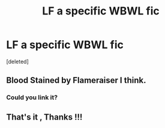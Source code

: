 #+TITLE: LF a specific WBWL fic

* LF a specific WBWL fic
:PROPERTIES:
:Score: 6
:DateUnix: 1578495398.0
:DateShort: 2020-Jan-08
:FlairText: Request
:END:
[deleted]


** Blood Stained by Flameraiser I think.
:PROPERTIES:
:Author: DoctorImagine
:Score: 1
:DateUnix: 1578534190.0
:DateShort: 2020-Jan-09
:END:

*** Could you link it?
:PROPERTIES:
:Author: Shadoen
:Score: 1
:DateUnix: 1578709495.0
:DateShort: 2020-Jan-11
:END:


** That's it , Thanks !!!
:PROPERTIES:
:Author: satanicChaos
:Score: 1
:DateUnix: 1578550521.0
:DateShort: 2020-Jan-09
:END:
